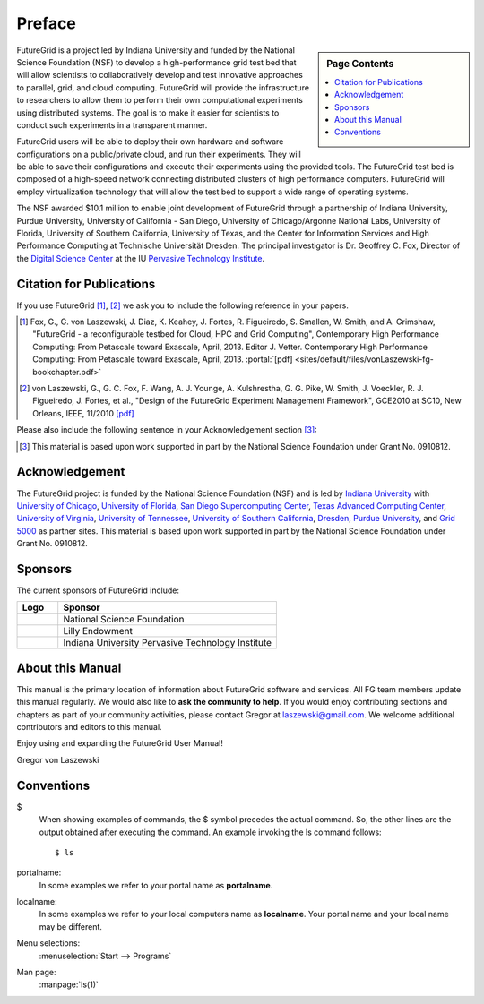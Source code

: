 **********************************************************************
Preface
**********************************************************************

.. sidebar:: Page Contents

   .. contents::
      :local:
 
FutureGrid is a project led by Indiana University and funded by the
National Science Foundation (NSF) to develop a high-performance grid
test bed that will allow scientists to collaboratively develop and
test innovative approaches to parallel, grid, and cloud computing.
FutureGrid will provide the infrastructure to researchers to allow
them to perform their own computational experiments using distributed
systems. The goal is to make it easier for scientists to conduct such
experiments in a transparent manner.

FutureGrid users will be able to deploy their own hardware and software
configurations on a public/private cloud, and run their experiments.
They will be able to save their configurations and execute their
experiments using the provided tools. The FutureGrid test bed is
composed of a high-speed network connecting distributed clusters of high
performance computers. FutureGrid will employ virtualization technology
that will allow the test bed to support a wide range of operating
systems.

The NSF awarded $10.1 million to enable joint development of
FutureGrid through a partnership of Indiana University, Purdue
University, University of California - San Diego, University of
Chicago/Argonne National Labs, University of Florida, University of
Southern California, University of Texas, and the Center for Information
Services and High Performance Computing at Technische Universität
Dresden. The principal investigator is Dr. Geoffrey C. Fox, Director of
the `Digital Science Center <http://pti.iu.edu/dsc>`__ at the
IU `Pervasive Technology Institute <http://pti.iu.edu/>`__.
 

.. _my-how-to-cite:

Citation for Publications
==========================

If you use FutureGrid [1]_, [2]_  we ask you to include the following
reference in your papers.  

.. [1]   Fox, G., G. von Laszewski, J. Diaz, K. Keahey, J. Fortes, R.
   Figueiredo, S. Smallen, W. Smith, and A. Grimshaw, "FutureGrid - a  reconfigurable testbed for Cloud, HPC and Grid Computing",
   Contemporary High Performance Computing: From Petascale toward
   Exascale, April, 2013. Editor J. Vetter.  Contemporary High Performance Computing: From Petascale toward
   Exascale, April, 2013.   :portal:`[pdf] <sites/default/files/vonLaszewski-fg-bookchapter.pdf>`
   
.. [2]  von Laszewski, G., G. C. Fox, F. Wang, A. J. Younge,
   A. Kulshrestha, G. G. Pike, W. Smith, J. Voeckler,
   R. J. Figueiredo, J. Fortes, et al., 
   "Design of the FutureGrid Experiment Management Framework", GCE2010
   at SC10, New Orleans, IEEE, 11/2010  `[pdf] <http://cyberaide.googlecode.com/svn/trunk/papers/10-FG-exp-GCE10/vonLaszewski-10-FG-exp-GCE10.pdf>`_

Please also include the following sentence in your Acknowledgement
section [3]_:

.. [3]  This material is based upon work supported in part by the 
  National Science Foundation under Grant No. 0910812.


Acknowledgement
==========================================================

The FutureGrid project is funded by the National Science Foundation
(NSF) and is led by `Indiana
University <http://www.iub.edu/>`__ with `University of
Chicago <http://www.uchicago.edu/index.shtml>`__, `University of
Florida <http://www.ufl.edu/>`__, `San Diego Supercomputing
Center <http://www.sdsc.edu/>`__, `Texas Advanced Computing
Center <http://www.tacc.utexas.edu/>`__, `University of
Virginia <http://www.virginia.edu/>`__, `University of
Tennessee <http://www.utk.edu/>`__, `University of Southern
California <http://www3.isi.edu/home>`__, `Dresden <http://tu-dresden.de/>`__, `Purdue
University <http://www.purdue.edu/>`__, and `Grid
5000 <https://www.grid5000.fr/mediawiki/index.php/Grid5000:Home>`__ as
partner sites. This material is based upon work supported in part by the
National Science Foundation under Grant No. 0910812.

Sponsors
======
The current
sponsors of FutureGrid include:


.. csv-table:: 
   :header: "Logo", "Sponsor"
   :widths: 15, 80

   |image1|, "National Science Foundation"
   |image2|, "Lilly Endowment"
   |image3|, "Indiana University Pervasive Technology Institute"

    

About this Manual
======================================================================

This manual is the primary location of  information about FutureGrid
software and services. All FG team members update this manual
regularly. We would also like to **ask the community to help**. If
you would enjoy contributing sections and chapters as part of your
community activities, please contact Gregor
at `laszewski@gmail.com <mailto:laszewski@gmail.com>`__. We welcome
additional contributors and editors to this manual.

Enjoy using and expanding the FutureGrid User Manual!

Gregor von Laszewski


.. |image1| image:: https://portal.futuregrid.org/sites/default/files/u30/nsf.jpg
.. |image2| image:: https://portal.futuregrid.org/sites/default/files/images/lilly_endowment.jpg
.. |image3| image:: https://portal.futuregrid.org/sites/default/files/resize/u23/iu-logo-50x64.jpeg

.. conventions::

Conventions
============

.. role:: rubric

.. highlight:: bash

$
    When showing examples of commands, the $ symbol precedes the
    actual command. So, the other lines are the output obtained after
    executing the command. An example invoking the ls command
    follows::

       $ ls

portalname:
    In some examples we refer to your portal name as |portalname|.

localname: 
    In some examples we refer to your local computers name as
    |localname|. Your portal name and your local name may be
    different.

Menu selections:
    :menuselection:`Start --> Programs`

Man page:
    :manpage:`ls(1)`

.. role:: rubric

.. |portalname| replace:: **portalname**

.. |localname| replace:: **localname**
